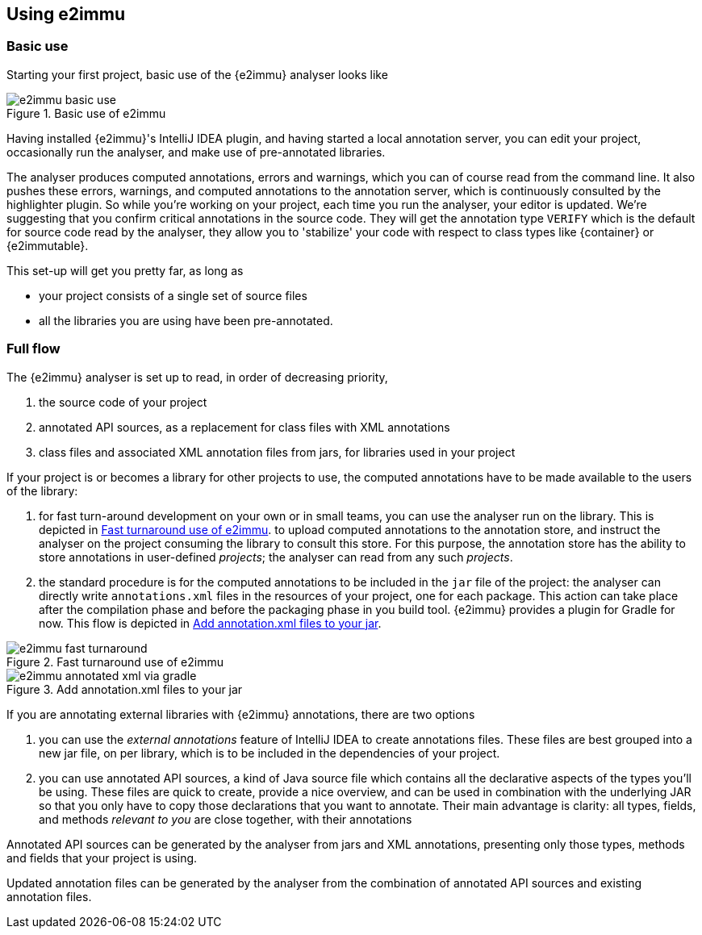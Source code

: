
== Using e2immu

=== Basic use

Starting your first project, basic use of the {e2immu} analyser looks like

image::e2immu_basic_use.png[title="Basic use of e2immu",id="basic-use"]

Having installed {e2immu}'s IntelliJ IDEA plugin, and having started a local annotation server, you can edit your project, occasionally run the analyser, and make use of pre-annotated libraries.

The analyser produces computed annotations, errors and warnings, which you can of course read from the command line.
It also pushes these errors, warnings, and computed annotations to the annotation server, which is continuously consulted by the highlighter plugin.
So while you're working on your project, each time you run the analyser, your editor is updated.
We're suggesting that you confirm critical annotations in the source code.
They will get the annotation type `VERIFY` which is the default for source code read by the analyser, they allow you to 'stabilize' your code with respect to class types like {container} or
{e2immutable}.

This set-up will get you pretty far, as long as

- your project consists of a single set of source files
- all the libraries you are using have been pre-annotated.

=== Full flow

The {e2immu} analyser is set up to read, in order of decreasing priority,

. the source code of your project
. annotated API sources, as a replacement for class files with XML annotations
. class files and associated XML annotation files from jars, for libraries used in your project

If your project is or becomes a library for other projects to use, the computed annotations have to be made available to the users of the library:

. for fast turn-around development on your own or in small teams, you can use the analyser run on the library.
This is depicted in <<figure-fast-turnaround>>.
to upload computed annotations to the annotation store, and instruct the analyser on the project consuming the library to consult this store.
For this purpose, the annotation store has the ability to store annotations in user-defined _projects_; the analyser can read from any such _projects_.
. the standard procedure is for the computed annotations to be included in the `jar` file of the project:
the analyser can directly write `annotations.xml` files in the resources of your project, one for each package.
This action can take place after the compilation phase and before the packaging phase in you build tool. {e2immu} provides a plugin for Gradle for now.
This flow is depicted in <<figure-annotated-xml-via-gradle>>.

image::e2immu_fast_turnaround.png[title="Fast turnaround use of e2immu",id="figure-fast-turnaround"]

image::e2immu_annotated_xml_via_gradle.png[title="Add annotation.xml files to your jar",id="figure-annotated-xml-via-gradle"]

If you are annotating external libraries with {e2immu} annotations, there are two options

. you can use the _external annotations_ feature of IntelliJ IDEA to create annotations files.
These files are best grouped into a new jar file, on per library, which is to be included in the dependencies of your project.
. you can use annotated API sources, a kind of Java source file which contains all the declarative aspects of the types you'll be using.
These files are quick to create, provide a nice overview, and can be used in combination with the underlying JAR so that you only have to copy those declarations that you want to annotate.
Their main advantage is clarity: all types, fields, and methods _relevant to you_ are close together, with their annotations

Annotated API sources can be generated by the analyser from jars and XML annotations, presenting only those types, methods and fields that your project is using.

Updated annotation files can be generated by the analyser from the combination of annotated API sources and existing annotation files.

